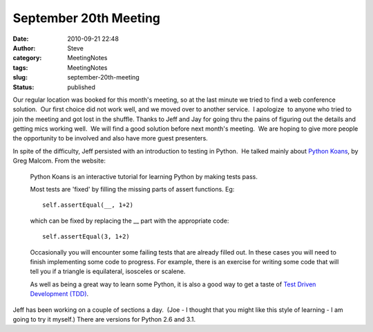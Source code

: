 September 20th Meeting
######################
:date: 2010-09-21 22:48
:author: Steve
:category: MeetingNotes
:tags: MeetingNotes
:slug: september-20th-meeting
:status: published

Our regular location was booked for this month's meeting, so at the last
minute we tried to find a web conference solution.  Our first choice did
not work well, and we moved over to another service.  I apologize  to
anyone who tried to join the meeting and got lost in the shuffle. 
Thanks to Jeff and Jay for going thru the pains of figuring out the
details and getting mics working well.  We will find a good solution
before next month's meeting.  We are hoping to give more people the
opportunity to be involved and also have more guest presenters.

In spite of the difficulty, Jeff persisted with an introduction to
testing in Python.  He talked mainly about `Python
Koans <http://bitbucket.org/gregmalcolm/python_koans/wiki/Home>`__, by
Greg Malcom. From the website:

    Python Koans is an interactive tutorial for learning Python by
    making tests pass.

    Most tests are 'fixed' by filling the missing parts of assert
    functions. Eg:

    ::

        self.assertEqual(__, 1+2)

    which can be fixed by replacing the \_\_ part with the appropriate
    code:

    ::

        self.assertEqual(3, 1+2)

    Occasionally you will encounter some failing tests that are already
    filled out. In these cases you will need to finish implementing some
    code to progress. For example, there is an exercise for writing some
    code that will tell you if a triangle is equilateral, isosceles or
    scalene.

    As well as being a great way to learn some Python, it is also a good
    way to get a taste of `Test Driven Development
    (TDD) <http://www.agiledata.org/essays/tdd.html>`__.

Jeff has been working on a couple of sections a day.  (Joe - I thought
that you might like this style of learning - I am going to try it
myself.) There are versions for Python 2.6 and 3.1.
